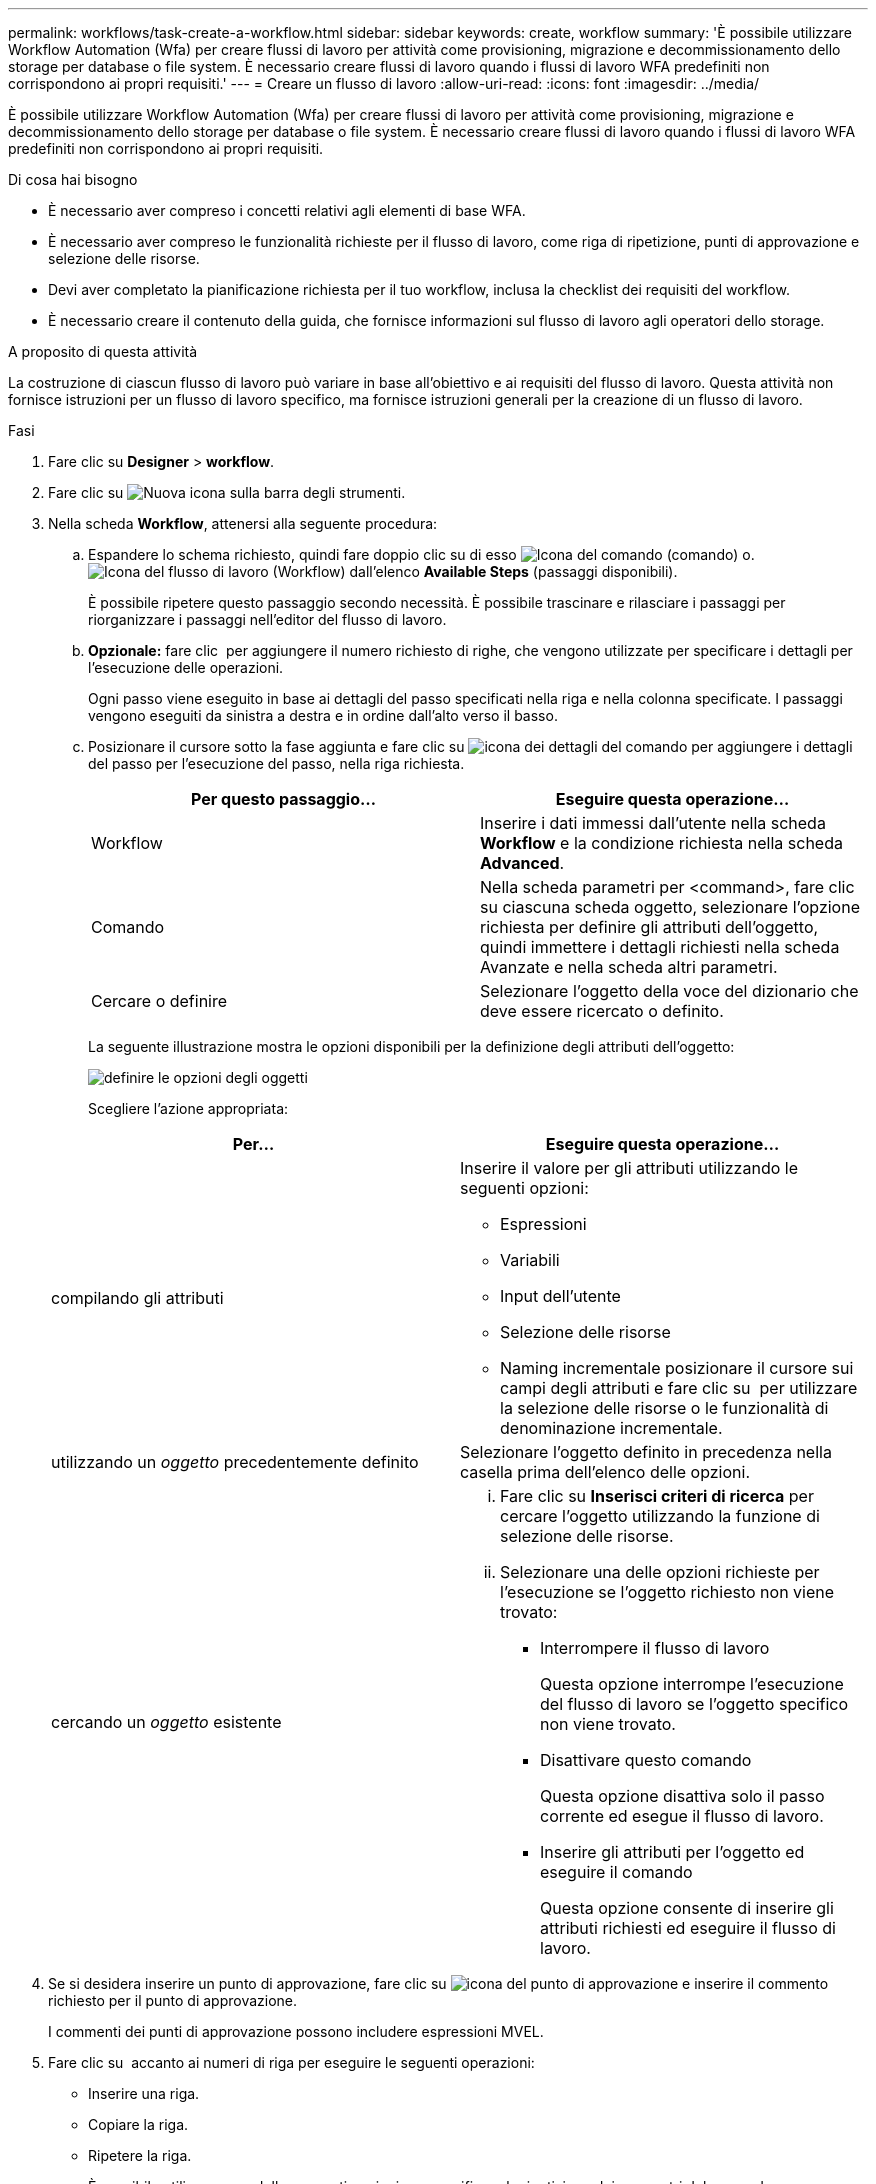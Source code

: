 ---
permalink: workflows/task-create-a-workflow.html 
sidebar: sidebar 
keywords: create, workflow 
summary: 'È possibile utilizzare Workflow Automation (Wfa) per creare flussi di lavoro per attività come provisioning, migrazione e decommissionamento dello storage per database o file system. È necessario creare flussi di lavoro quando i flussi di lavoro WFA predefiniti non corrispondono ai propri requisiti.' 
---
= Creare un flusso di lavoro
:allow-uri-read: 
:icons: font
:imagesdir: ../media/


[role="lead"]
È possibile utilizzare Workflow Automation (Wfa) per creare flussi di lavoro per attività come provisioning, migrazione e decommissionamento dello storage per database o file system. È necessario creare flussi di lavoro quando i flussi di lavoro WFA predefiniti non corrispondono ai propri requisiti.

.Di cosa hai bisogno
* È necessario aver compreso i concetti relativi agli elementi di base WFA.
* È necessario aver compreso le funzionalità richieste per il flusso di lavoro, come riga di ripetizione, punti di approvazione e selezione delle risorse.
* Devi aver completato la pianificazione richiesta per il tuo workflow, inclusa la checklist dei requisiti del workflow.
* È necessario creare il contenuto della guida, che fornisce informazioni sul flusso di lavoro agli operatori dello storage.


.A proposito di questa attività
La costruzione di ciascun flusso di lavoro può variare in base all'obiettivo e ai requisiti del flusso di lavoro. Questa attività non fornisce istruzioni per un flusso di lavoro specifico, ma fornisce istruzioni generali per la creazione di un flusso di lavoro.

.Fasi
. Fare clic su *Designer* > *workflow*.
. Fare clic su image:../media/new_wfa_icon.gif["Nuova icona"] sulla barra degli strumenti.
. Nella scheda *Workflow*, attenersi alla seguente procedura:
+
.. Espandere lo schema richiesto, quindi fare doppio clic su di esso image:../media/wfa_command_icon.gif["Icona del comando"] (comando) o. image:../media/wfa_workflow_icon.gif["Icona del flusso di lavoro"] (Workflow) dall'elenco *Available Steps* (passaggi disponibili).
+
È possibile ripetere questo passaggio secondo necessità. È possibile trascinare e rilasciare i passaggi per riorganizzare i passaggi nell'editor del flusso di lavoro.

.. *Opzionale:* fare clic image:../media/add_row2_wfa_icon.gif[""] per aggiungere il numero richiesto di righe, che vengono utilizzate per specificare i dettagli per l'esecuzione delle operazioni.
+
Ogni passo viene eseguito in base ai dettagli del passo specificati nella riga e nella colonna specificate. I passaggi vengono eseguiti da sinistra a destra e in ordine dall'alto verso il basso.

.. Posizionare il cursore sotto la fase aggiunta e fare clic su image:../media/add_object_wfa_icon.gif["icona dei dettagli del comando"] per aggiungere i dettagli del passo per l'esecuzione del passo, nella riga richiesta.
+
[cols="2*"]
|===
| Per questo passaggio... | Eseguire questa operazione... 


 a| 
Workflow
 a| 
Inserire i dati immessi dall'utente nella scheda *Workflow* e la condizione richiesta nella scheda *Advanced*.



 a| 
Comando
 a| 
Nella scheda parametri per <command>, fare clic su ciascuna scheda oggetto, selezionare l'opzione richiesta per definire gli attributi dell'oggetto, quindi immettere i dettagli richiesti nella scheda Avanzate e nella scheda altri parametri.



 a| 
Cercare o definire
 a| 
Selezionare l'oggetto della voce del dizionario che deve essere ricercato o definito.

|===
+
La seguente illustrazione mostra le opzioni disponibili per la definizione degli attributi dell'oggetto:

+
image::../media/define_object_options.gif[definire le opzioni degli oggetti]

+
Scegliere l'azione appropriata:

+
[cols="2*"]
|===
| Per... | Eseguire questa operazione... 


 a| 
compilando gli attributi
 a| 
Inserire il valore per gli attributi utilizzando le seguenti opzioni:

*** Espressioni
*** Variabili
*** Input dell'utente
*** Selezione delle risorse
*** Naming incrementale posizionare il cursore sui campi degli attributi e fare clic su image:../media/elipsisicon.gif[""] per utilizzare la selezione delle risorse o le funzionalità di denominazione incrementale.




 a| 
utilizzando un _oggetto_ precedentemente definito
 a| 
Selezionare l'oggetto definito in precedenza nella casella prima dell'elenco delle opzioni.



 a| 
cercando un _oggetto_ esistente
 a| 
... Fare clic su *Inserisci criteri di ricerca* per cercare l'oggetto utilizzando la funzione di selezione delle risorse.
... Selezionare una delle opzioni richieste per l'esecuzione se l'oggetto richiesto non viene trovato:
+
**** Interrompere il flusso di lavoro
+
Questa opzione interrompe l'esecuzione del flusso di lavoro se l'oggetto specifico non viene trovato.

**** Disattivare questo comando
+
Questa opzione disattiva solo il passo corrente ed esegue il flusso di lavoro.

**** Inserire gli attributi per l'oggetto ed eseguire il comando
+
Questa opzione consente di inserire gli attributi richiesti ed eseguire il flusso di lavoro.





|===


. Se si desidera inserire un punto di approvazione, fare clic su image:../media/approval_point_hover_icon.gif["icona del punto di approvazione"] e inserire il commento richiesto per il punto di approvazione.
+
I commenti dei punti di approvazione possono includere espressioni MVEL.

. Fare clic su image:../media/repeat_row_arrow.gif[""] accanto ai numeri di riga per eseguire le seguenti operazioni:
+
** Inserire una riga.
** Copiare la riga.
** Ripetere la riga.
+
È possibile utilizzare una delle seguenti opzioni per specificare la ripetizione dei parametri del comando:

+
*** Numero di volte
+
È possibile utilizzare questa opzione per ripetere l'esecuzione del comando per il numero di ripetizioni specificato. Ad esempio, è possibile specificare che il comando "`Create qtree`" venga ripetuto tre volte per creare tre qtree.

+
È inoltre possibile utilizzare questa opzione per un numero dinamico di esecuzioni dei comandi. Ad esempio, è possibile creare una variabile di input utente per il numero di LUN da creare e utilizzare il numero specificato dall'operatore di storage quando il flusso di lavoro viene eseguito o pianificato.

*** Per ogni risorsa di un gruppo
+
È possibile utilizzare questa opzione e specificare un criterio di ricerca per un oggetto. Il comando viene ripetuto tante volte quanto l'oggetto viene restituito dai criteri di ricerca. Ad esempio, è possibile cercare i nodi in un cluster e ripetere il comando "`Create iSCSI Logical Interface`" per ciascun nodo.



** Aggiungere una condizione per l'esecuzione della riga.
** Rimuovere la riga.


. Nella scheda Dettagli, attenersi alla seguente procedura:
+
.. Specificare le informazioni richieste nei campi *Nome del flusso di lavoro* e *Descrizione del flusso di lavoro*.
+
Il nome e la descrizione del flusso di lavoro devono essere univoci per ciascun flusso di lavoro.

.. *Opzionale:* specificare la versione dell'entità.
.. *Opzionale:* deselezionare la casella di controllo *considera elementi riservati* se non si desidera utilizzare la funzione di prenotazione.
.. *Opzionale:* deselezionare la casella di controllo *attiva convalida esistenza elemento* se non si desidera attivare la convalida per gli elementi che esistono con lo stesso nome.


. Se si desidera modificare i dati immessi dall'utente, attenersi alla seguente procedura:
+
.. Fare clic sulla scheda *User Inputs* (ingressi utente).
.. Fare doppio clic sull'input utente che si desidera modificare.
.. Nella finestra di dialogo *Modifica variabile: <user input>*, modificare l'input dell'utente.


. Se si desidera aggiungere costanti, attenersi alla seguente procedura
+
.. Fare clic sulla scheda *costanti*, quindi aggiungere le costanti richieste per il flusso di lavoro utilizzando il pulsante *Aggiungi*.
+
È possibile definire le costanti quando si utilizza un valore comune per la definizione dei parametri per più comandi. Ad esempio, vedere LA costante AGGREGATE_OVERCOMMITMENT_THRESHOLD utilizzata nel flusso di lavoro "`creazione, mappatura e protezione di LUN con SnapVault`".

.. Inserire il nome, la descrizione e il valore di ciascuna costante.


. Fare clic sulla scheda *Return Parameters* (parametri di ritorno), quindi aggiungere i parametri richiesti per il flusso di lavoro utilizzando il pulsante *Add* (Aggiungi).
+
È possibile utilizzare i parametri di ritorno quando la pianificazione e l'esecuzione del flusso di lavoro devono restituire alcuni valori calcolati o selezionati durante la pianificazione. È possibile visualizzare i valori calcolati o selezionati nella scheda Return Parameters (parametri di ritorno) della finestra di monitoraggio nell'anteprima del flusso di lavoro o al termine dell'esecuzione del flusso di lavoro.

+
*Esempio*

+
Aggregato: È possibile specificare aggregato come parametro di ritorno per vedere quale aggregato è stato selezionato utilizzando la logica di selezione delle risorse.

+
Se è stato incluso un flusso di lavoro secondario nel flusso di lavoro e i nomi dei parametri restituiti dal flusso di lavoro secondario contengono uno spazio, simbolo del dollaro (in dollari), o una funzione, è necessario specificare il nome del parametro restituito tra parentesi quadre nel flusso di lavoro principale per visualizzare il valore del parametro restituito dal flusso di lavoro secondario nel flusso di lavoro principale.

+
[cols="2*"]
|===
| Se il nome del parametro è... | Specificare come... 


 a| 
Valore childWorkflow1.abc
 a| 
ChildWorkflow1["valore"+"valore"]



 a| 
ChildWorkflow1. Valore in dollari
 a| 
ChildWorkflow1["+"valore"]



 a| 
ChildWorkflow1.value
 a| 
ChildWorkflow1.value



 a| 
ChildWorkflow1.P N
 a| 
ChildWorkflow1["P N"]



 a| 
ChildWorkflow1.return_string("HW")
 a| 
ChildWorkflow1["return_string("HW")"]

|===
. *Opzionale:* fare clic sulla scheda *contenuto della guida* per aggiungere il file di contenuto della guida creato per il flusso di lavoro.
. Fare clic su *Preview* (Anteprima) e assicurarsi che la pianificazione del flusso di lavoro sia stata completata correttamente.
. Fare clic su *OK* per chiudere la finestra di anteprima.
. Fare clic su *Save* (Salva).


*Al termine*

Testare il flusso di lavoro nell'ambiente di test, quindi contrassegnare il flusso di lavoro come pronto per la produzione in *WorkflowName* > *Dettagli*.

